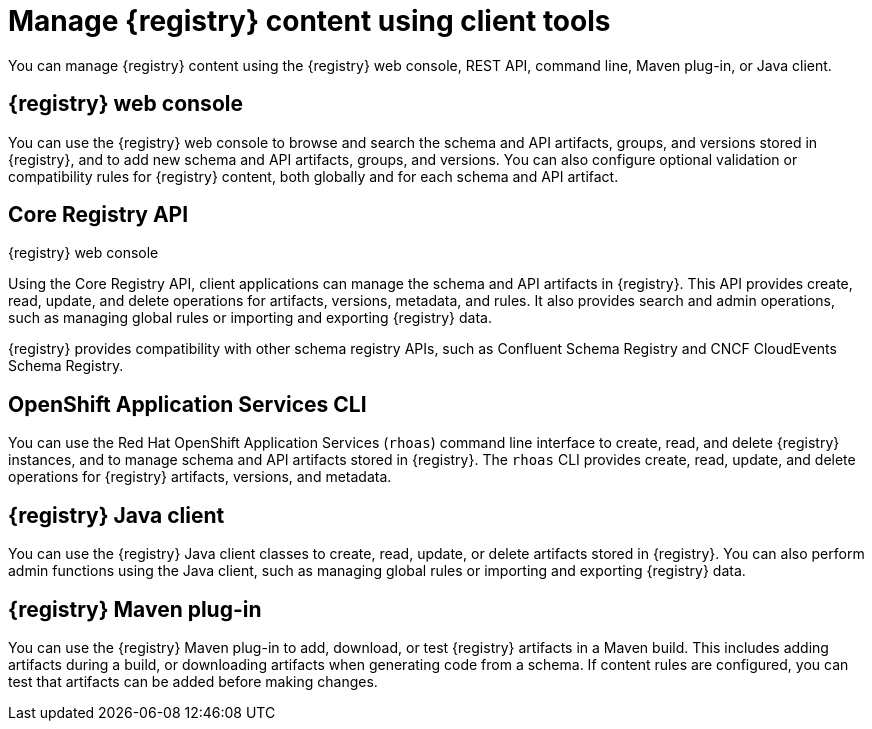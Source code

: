// Metadata created by nebel

[id="registry-console_{context}"]
= Manage {registry} content using client tools

[role="_abstract"]
You can manage {registry} content using the {registry} web console, REST API, command line, Maven plug-in, or Java client.
 
== {registry} web console
You can use the {registry} web console to browse and search the schema and API artifacts, groups, and versions stored in {registry}, and to add new schema and API artifacts, groups, and versions. You can also configure optional validation or compatibility rules for {registry} content, both globally and for each schema and API artifact.  

.{registry} web console
ifdef::apicurio-registry,rh-service-registry[]
image::images/getting-started/registry-web-console.png[{registry} web console]
endif::[]
ifdef::rh-openshift-sr[]
image::../_images/introduction/registry-web-console.png[{registry} web console]
endif::[]

== Core Registry API
Using the Core Registry API, client applications can manage the schema and API artifacts in {registry}. This API provides create, read, update, and delete operations for artifacts, versions, metadata, and rules. It also provides search and admin operations, such as managing global rules or importing and exporting {registry} data.

{registry} provides compatibility with other schema registry APIs, such as Confluent Schema Registry and CNCF CloudEvents Schema Registry.

== OpenShift Application Services CLI
You can use the Red Hat OpenShift Application Services (`rhoas`) command line interface to create, read, and delete {registry} instances, and to manage schema and API artifacts stored in {registry}. The `rhoas` CLI provides create, read, update, and delete operations for {registry} artifacts, versions, and metadata.

== {registry} Java client
You can use the {registry} Java client classes to create, read, update, or delete artifacts stored in {registry}. You can also perform admin functions using the Java client, such as managing global rules or importing and exporting {registry} data.

== {registry} Maven plug-in
You can use the {registry} Maven plug-in to add, download, or test {registry} artifacts in a Maven build. This includes adding artifacts during a build, or downloading artifacts when generating code from a schema. If content rules are configured, you can test that artifacts can be added before making changes. 

////
[role="_additional-resources"]
.Additional resources

* Managing {registry} content using the web console
* Managing {registry} content using the REST API
* Getting started with the rhoas CLI
* Managing {registry} content using the Java client
* Managing {registry} content using the Maven plug-in
////
